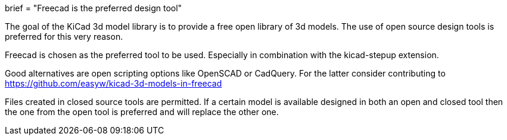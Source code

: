 +++
brief = "Freecad is the preferred design tool"
+++

The goal of the KiCad 3d model library is to provide a free open library of 3d models. The use of open source design tools is preferred for this very reason.

Freecad is chosen as the preferred tool to be used. Especially in combination with the kicad-stepup extension.

Good alternatives are open scripting options like OpenSCAD or CadQuery. For the latter consider contributing to link:https://github.com/easyw/kicad-3d-models-in-freecad[https://github.com/easyw/kicad-3d-models-in-freecad]

Files created in closed source tools are permitted. If a certain model is available designed in both an open and closed tool then the one from the open tool is preferred and will replace the other one.